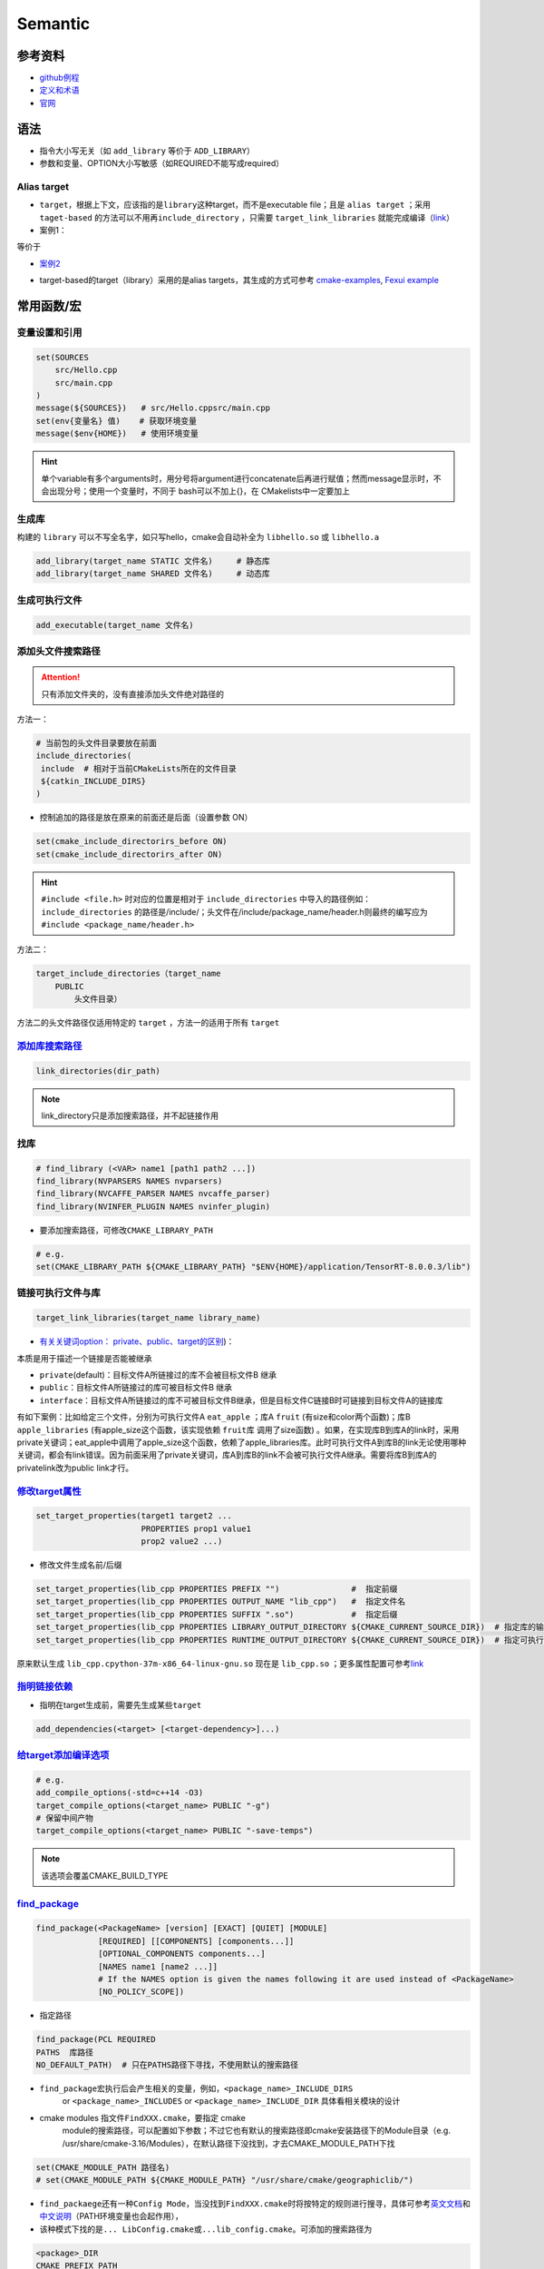 
Semantic
========

参考资料
--------


* `github例程 <https://github.com/ttroy50/cmake-examples>`_
* `定义和术语 <https://cmake.org/cmake/help/latest/manual/cmake-language.7.html>`_
* `官网 <https://cmake.org/cmake/help/latest/index.html>`_

语法
----


* 
  指令大小写无关（如 ``add_library`` 等价于 ``ADD_LIBRARY``\ ）

* 
  参数和变量、OPTION大小写敏感（如REQUIRED不能写成required）

Alias target
^^^^^^^^^^^^


* 
  ``target``\ ，根据上下文，应该指的是\ ``library``\ 这种target，而不是executable file；且是 ``alias target`` ；采用 ``taget-based`` 的方法可以不用再\ ``include_directory`` ，只需要 ``target_link_libraries`` 就能完成编译（\ `link <https://github.com/ttroy50/cmake-examples/tree/master/01-basic/H-third-party-library>`_\ ）

* 
  案例1：


.. image:: https://natsu-akatsuki.oss-cn-guangzhou.aliyuncs.com/img/wbtoJSQAxXyl23X8.png!thumbnail
   :target: https://natsu-akatsuki.oss-cn-guangzhou.aliyuncs.com/img/wbtoJSQAxXyl23X8.png!thumbnail
   :alt: img


等价于


.. image:: https://natsu-akatsuki.oss-cn-guangzhou.aliyuncs.com/img/X74TytKWlvFw0Xst.png!thumbnail
   :target: https://natsu-akatsuki.oss-cn-guangzhou.aliyuncs.com/img/X74TytKWlvFw0Xst.png!thumbnail
   :alt: img



* `案例2 <https://github.com/fzi-forschungszentrum-informatik/Lanelet2/issues/39>`_


.. image:: https://natsu-akatsuki.oss-cn-guangzhou.aliyuncs.com/img/srnzrPDtnm75OZuv.png!thumbnail
   :target: https://natsu-akatsuki.oss-cn-guangzhou.aliyuncs.com/img/srnzrPDtnm75OZuv.png!thumbnail
   :alt: img



* target-based的target（library）采用的是alias targets，其生成的方式可参考 `cmake-examples <https://github.com/ttroy50/cmake-examples/blob/master/01-basic/D-shared-library/README.adoc>`_\ , `Fexui example <https://github.com/ArthurSonzogni/FTXUI/blob/master/cmake/ftxui_export.cmake>`_


.. image:: https://natsu-akatsuki.oss-cn-guangzhou.aliyuncs.com/img/uK5A6MiUUP6Ylf96.png!thumbnail
   :target: https://natsu-akatsuki.oss-cn-guangzhou.aliyuncs.com/img/uK5A6MiUUP6Ylf96.png!thumbnail
   :alt: img


常用函数/宏
-----------

变量设置和引用
^^^^^^^^^^^^^^

.. code-block:: cmake

   set(SOURCES
       src/Hello.cpp
       src/main.cpp
   )
   message(${SOURCES})   # src/Hello.cppsrc/main.cpp
   set(env{变量名} 值)    # 获取环境变量 
   message($env{HOME})   # 使用环境变量

.. hint:: 单个variable有多个arguments时，用分号将argument进行concatenate后再进行赋值；然而message显示时，不会出现分号；使用一个变量时，不同于 bash可以不加上{}，在 CMakelists中一定要加上


生成库
^^^^^^

构建的 ``library`` 可以不写全名字，如只写hello，cmake会自动补全为 ``libhello.so`` 或 ``libhello.a``

.. code-block:: cmake

   add_library(target_name STATIC 文件名)     # 静态库
   add_library(target_name SHARED 文件名)     # 动态库

生成可执行文件
^^^^^^^^^^^^^^

.. code-block:: cmake

   add_executable(target_name 文件名)

添加头文件搜索路径
^^^^^^^^^^^^^^^^^^

.. attention:: 只有添加文件夹的，没有直接添加头文件绝对路径的


方法一：

.. code-block:: cmake

   # 当前包的头文件目录要放在前面
   include_directories(
    include  # 相对于当前CMakeLists所在的文件目录
    ${catkin_INCLUDE_DIRS}
   )


* 控制追加的路径是放在原来的前面还是后面（设置参数 ON）

.. code-block:: cmake

   set(cmake_include_directorirs_before ON)
   set(cmake_include_directorirs_after ON)

.. hint::  ``#include <file.h>`` 时对应的位置是相对于 ``include_directories`` 中导入的路径例如： ``include_directories`` 的路径是/include/；头文件在/include/package_name/header.h则最终的编写应为 ``#include <package_name/header.h>``


方法二：

.. code-block:: cmake

   target_include_directories（target_name
       PUBLIC
           头文件目录）

方法二的头文件路径仅适用特定的 ``target`` ，方法一的适用于所有 ``target``

`添加库搜索路径 <https://cmake.org/cmake/help/latest/command/link_directories.html>`_
^^^^^^^^^^^^^^^^^^^^^^^^^^^^^^^^^^^^^^^^^^^^^^^^^^^^^^^^^^^^^^^^^^^^^^^^^^^^^^^^^^^^^^^^^

.. code-block:: cmake

   link_directories(dir_path)

.. note:: link_directory只是添加搜索路径，并不起链接作用


找库
^^^^

.. code-block:: cmake

   # find_library (<VAR> name1 [path1 path2 ...])
   find_library(NVPARSERS NAMES nvparsers)
   find_library(NVCAFFE_PARSER NAMES nvcaffe_parser)
   find_library(NVINFER_PLUGIN NAMES nvinfer_plugin)


* 要添加搜索路径，可修改\ ``CMAKE_LIBRARY_PATH``

.. code-block:: cmake

   # e.g.
   set(CMAKE_LIBRARY_PATH ${CMAKE_LIBRARY_PATH} "$ENV{HOME}/application/TensorRT-8.0.0.3/lib")

链接可执行文件与库
^^^^^^^^^^^^^^^^^^

.. code-block:: cmake

   target_link_libraries(target_name library_name)


* `有关关键词option： private、public、target的区别 <%5Bhttps://leimao.github.io/blog/CMake-Public-Private-Interface/%5D(https://leimao.github.io/blog/CMake-Public-Private-Interface/>`_\ )：

本质是用于描述一个链接是否能被继承


* ``private``\ (default)：目标文件A所链接过的库不会被目标文件B 继承
* ``public``\ ：目标文件A所链接过的库可被目标文件B 继承
* ``interface``\ ：目标文件A所链接过的库不可被目标文件B继承，但是目标文件C链接B时可链接到目标文件A的链接库

有如下案例：比如给定三个文件，分别为可执行文件A ``eat_apple`` ；库A ``fruit`` (有size和color两个函数)；库B ``apple_libraries`` (有apple_size这个函数，该实现依赖 ``fruit库`` 调用了size函数) 。如果，在实现库B到库A的link时，采用private关键词；eat_apple中调用了apple_size这个函数，依赖了apple_libraries库。此时可执行文件A到库B的link无论使用哪种关键词，都会有link错误。因为前面采用了private关键词，库A到库B的link不会被可执行文件A继承。需要将库B到库A的privatelink改为public link才行。


.. image:: https://natsu-akatsuki.oss-cn-guangzhou.aliyuncs.com/img/GVwiCAlL2biYLEkP.png!thumbnail
   :target: https://natsu-akatsuki.oss-cn-guangzhou.aliyuncs.com/img/GVwiCAlL2biYLEkP.png!thumbnail
   :alt: img


`修改target属性 <https://cmake.org/cmake/help/v3.18/manual/cmake-properties.7.html#target-properties>`_
^^^^^^^^^^^^^^^^^^^^^^^^^^^^^^^^^^^^^^^^^^^^^^^^^^^^^^^^^^^^^^^^^^^^^^^^^^^^^^^^^^^^^^^^^^^^^^^^^^^^^^^^^^^

.. code-block:: cmake

   set_target_properties(target1 target2 ...
                         PROPERTIES prop1 value1
                         prop2 value2 ...)


* 修改文件生成名前/后缀

.. code-block:: cmake

   set_target_properties(lib_cpp PROPERTIES PREFIX "")               #  指定前缀
   set_target_properties(lib_cpp PROPERTIES OUTPUT_NAME "lib_cpp")   #  指定文件名
   set_target_properties(lib_cpp PROPERTIES SUFFIX ".so")            #  指定后缀
   set_target_properties(lib_cpp PROPERTIES LIBRARY_OUTPUT_DIRECTORY ${CMAKE_CURRENT_SOURCE_DIR})  # 指定库的输出路径
   set_target_properties(lib_cpp PROPERTIES RUNTIME_OUTPUT_DIRECTORY ${CMAKE_CURRENT_SOURCE_DIR})  # 指定可执行文件的输出路径

原来默认生成 ``lib_cpp.cpython-37m-x86_64-linux-gnu.so`` 现在是 ``lib_cpp.so`` ；更多属性配置可参考\ `link <https://cmake.org/cmake/help/latest/manual/cmake-properties.7.html#target-properties>`_

`指明链接依赖 <https://cmake.org/cmake/help/latest/command/add_dependencies.html>`_
^^^^^^^^^^^^^^^^^^^^^^^^^^^^^^^^^^^^^^^^^^^^^^^^^^^^^^^^^^^^^^^^^^^^^^^^^^^^^^^^^^^^^^^


* 指明在target生成前，需要先生成某些\ ``target``

.. code-block:: cmake

   add_dependencies(<target> [<target-dependency>]...)

`给target添加编译选项 <https://cmake.org/cmake/help/latest/command/target_compile_options.html?highlight=target_compile_options>`_
^^^^^^^^^^^^^^^^^^^^^^^^^^^^^^^^^^^^^^^^^^^^^^^^^^^^^^^^^^^^^^^^^^^^^^^^^^^^^^^^^^^^^^^^^^^^^^^^^^^^^^^^^^^^^^^^^^^^^^^^^^^^^^^^^^^^^^

.. code-block:: cmake

   # e.g.
   add_compile_options(-std=c++14 -O3)
   target_compile_options(<target_name> PUBLIC "-g")
   # 保留中间产物
   target_compile_options(<target_name> PUBLIC "-save-temps")

.. note:: 该选项会覆盖CMAKE_BUILD_TYPE


`find_package <https://cmake.org/cmake/help/v3.18/command/find_package.html?highlight=find_package>`_
^^^^^^^^^^^^^^^^^^^^^^^^^^^^^^^^^^^^^^^^^^^^^^^^^^^^^^^^^^^^^^^^^^^^^^^^^^^^^^^^^^^^^^^^^^^^^^^^^^^^^^^^^

.. code-block:: plain

   find_package(<PackageName> [version] [EXACT] [QUIET] [MODULE]
                [REQUIRED] [[COMPONENTS] [components...]]
                [OPTIONAL_COMPONENTS components...]
                [NAMES name1 [name2 ...]]  
                # If the NAMES option is given the names following it are used instead of <PackageName>
                [NO_POLICY_SCOPE])


* 指定路径

.. code-block:: cmake

   find_package(PCL REQUIRED 
   PATHS  库路径
   NO_DEFAULT_PATH)  # 只在PATHS路径下寻找，不使用默认的搜索路径


* 
  ``find_package``\ 宏执行后会产生相关的变量，例如，\ ``<package_name>_INCLUDE_DIRS``
    or ``<package_name>_INCLUDES`` or
    ``<package_name>_INCLUDE_DIR`` 具体看相关模块的设计

* 
  cmake modules 指文件\ ``FindXXX.cmake``\ ，要指定 cmake
    module的搜索路径，可以配置如下参数；不过它也有默认的搜索路径即cmake安装路径下的Module目录（e.g.
    /usr/share/cmake-3.16/Modules），在默认路径下没找到，才去CMAKE_MODULE_PATH下找

.. code-block:: cmake

   set(CMAKE_MODULE_PATH 路径名)
   # set(CMAKE_MODULE_PATH ${CMAKE_MODULE_PATH} "/usr/share/cmake/geographiclib/")


* ``find_packaege``\ 还有一种\ ``Config Mode``\ ，当没找到\ ``FindXXX.cmake``\ 时将按特定的规则进行搜寻，具体可参考\ `英文文档 <https://cmake.org/cmake/help/latest/command/find_package.html#search-procedure>`_\ 和\ `中文说明 <https://zhuanlan.zhihu.com/p/50829542>`_\ （PATH环境变量也会起作用），
* 该种模式下找的是\ ``... LibConfig.cmake``\ 或\ ``...lib_config.cmake``\ 。可添加的搜索路径为

.. code-block:: plain

   <package>_DIR
   CMAKE_PREFIX_PATH
   CMAKE_FRAMEWORK_PATH
   CMAKE_APPBUNDLE_PATH
   PATH


* ``find_package``\ 中如果find的包是\ ``catkin``\ ，则\ ``components``\ 用于将\ ``components``\ 涉及的包的环境变量都统一到\ ``catkin_ prefix``\ 的环境变量中。\ `用与节省敲代码的时间(typing time) <http://wiki.ros.org/catkin/CMakeLists.txt#Why_Are_Catkin_Packages_Specified_as_Components.3F>`_

`打印信息 <https://cmake.org/cmake/help/latest/command/message.html>`_
^^^^^^^^^^^^^^^^^^^^^^^^^^^^^^^^^^^^^^^^^^^^^^^^^^^^^^^^^^^^^^^^^^^^^^^^^^

.. code-block:: cmake

   message(STATUS|WARNING|FATAL|SEND_ERROR ${})# 这种形式一定要加STATUS这些option
   message("...")

catkin_package (ros)
^^^^^^^^^^^^^^^^^^^^


* 
  `官方文档 wiki <http://wiki.ros.org/catkin/CMakeLists.txt#catkin_package.28.29>`_\ 、\ `官方文档 api <https://docs.ros.org/en/groovy/api/catkin/html/dev_guide/generated_cmake_api.html#catkin_package>`_

* 
  作用：安装\ ``package.xml``\ ；生成可被其他package调用的配置文件(即.config或.cmake文件)。使其他包\ ``find_package``\ 时可以获取这个包的相关信息，如依赖的头文件、库、CMake变量

.. code-block:: cmake

   catkin_package(
     INCLUDE_DIRS include
     CATKIN_DEPENDS cloud_msgs
     DEPENDS PCL
   )
   add_executable(imageProjection src/imageProjection.cpp)
   add_executable(featureAssociation src/featureAssociation.cpp)
   add_executable(mapOptmization src/mapOptmization.cpp)
   add_executable(transformFusion src/transformFusion.cpp)


* 实测其并不会将当前的include等文件夹拷贝到devel目录中
* 必须要在声明targets前（即使用add_library()或add_executable(). 前）
    调用该宏

`option <https://cmake.org/cmake/help/v3.20/command/option.html>`_
^^^^^^^^^^^^^^^^^^^^^^^^^^^^^^^^^^^^^^^^^^^^^^^^^^^^^^^^^^^^^^^^^^^^^^

.. code-block:: cmake

   option(<variable> "<help_text>" [value])


* 拓展：\ `option和set的区别？ <https://stackoverflow.com/questions/36358217/what-is-the-difference-between-option-and-set-cache-bool-for-a-cmake-variabl>`_\ ，option只能布尔型，默认是OFF；某些场景下可以相互替换

安装
^^^^


* 可以安装的内容：编译产生的target文件（即可执行文件、库文件）；其他文件
* 若要指定安装路径：

方法一：命令行

.. prompt:: bash $,# auto

   cmake .. -DCMAKE_INSTALL_PREFIX=/install/location

方法二：cmake-gui等图形界面进行：


.. image:: https://natsu-akatsuki.oss-cn-guangzhou.aliyuncs.com/img/fCeDn3uR7Aeffvas.png!thumbnail
   :target: https://natsu-akatsuki.oss-cn-guangzhou.aliyuncs.com/img/fCeDn3uR7Aeffvas.png!thumbnail
   :alt: img



* 指定安装的内容和相对路径：
    安装可执行文件，并安装到到指定目录： ``${CMAKE_INSTALL_PREFIX}/bin``

.. code-block:: cmake

   install (TARGETS <target_name>
       DESTINATION bin)

 安装库文件，并安装到指定目录： ``${CMAKE_INSTALL_PREFIX}/lib``

.. code-block:: cmake

   install (TARGETS <target_name>
       LIBRARY DESTINATION lib)

 安装头文件（即把整个目录拷贝过去）

.. code-block:: cmake

   install(DIRECTORY ${PROJECT_SOURCE_DIR}/include/
       DESTINATION include)

 安装配置文件，拷贝到 ``${CMAKE_INSTALL_PREFIX}/etc``

.. code-block:: cmake

   install (FILES <file_name>
       DESTINATION etc)


* ``make install``\ 后 CMake 会生成
    install_manifest.txt文件（含安装的文件路径，到时可基于这个文件删除安装文件）

.. code-block:: cmake

   e.g.
   /usr/local/include/ceres/autodiff_cost_function.h
   /usr/local/include/ceres/autodiff_first_order_function.h
   /usr/local/include/ceres/autodiff_local_parameterization.h

.. hint:: 默认安装路径：/usr/local/include; /usr/local/bin; /usr/local/lib/cmake


导入额外的CMAKE代码
^^^^^^^^^^^^^^^^^^^


* 方法一：

.. code-block:: cmake

   include(<file|module> [OPTIONAL] [RESULT_VARIABLE <var>]
                         [NO_POLICY_SCOPE])

从某个\ **文件**\ (CMakeLists.txt)或模块(.cmake)中导入cmake代码；未指定地址时，首先在内置的模块库目录下寻找( ``CMake builtin module directory`` )，其次在\ **CMAKE_MODULE_PATH**\ 中寻找

.. code-block:: cmake

   set(VTK_CMAKE_DIR "${VTK_SOURCE_DIR}/CMake")
   set(CMAKE_MODULE_PATH ${VTK_CMAKE_DIR} ${CMAKE_MODULE_PATH})
   include(vtkCompilerChecks)  # /VTK-8.2.0/CMake/vtkCompilerChecks.cmake


* 方法二：导入CMakeLists.txt，source_dir对应CMakeLists.txt的所在\ **目录**

.. code-block:: cmake

   add_subdirectory(source_dir [binary_dir] [EXCLUDE_FROM_ALL])

`执行命令行 <https://blog.csdn.net/qq_28584889/article/details/97758450>`_
^^^^^^^^^^^^^^^^^^^^^^^^^^^^^^^^^^^^^^^^^^^^^^^^^^^^^^^^^^^^^^^^^^^^^^^^^^^^^^

.. code-block:: cmake

   # 相关待执行的命令； 存储标准输出的变量
   execute_process(COMMAND python -c "from sysconfig import get_paths;print(get_paths()['include'])" OUTPUT_VARIABLE DUMMY)

使用通配符找文件
^^^^^^^^^^^^^^^^

.. code-block:: cmake

   # e.g. file(GLOB source_files ${TENSORRT_INSTALL_DIR}/samples/common/*.cpp)
   file(GLOB <outPUT-var> [<globbing-expr>...])

自定义函数
^^^^^^^^^^

.. code-block:: cmake

   # abstract from https://github.com/tier4/AutowareArchitectureProposal.iv/blob/use-autoware-auto-msgs/perception/object_recognition/detection/lidar_centerpoint/CMakeLists.txt

   function(download FILE_NAME GFILE_ID FILE_HASH)
   # https://drive.google.com/file/d/GFILE_ID/view
   message(STATUS "Checking and downloading ${FILE_NAME}")
   set(FILE_PATH ${DATA_PATH}/${FILE_NAME})
   if(EXISTS ${FILE_PATH})
       file(MD5 ${FILE_PATH} EXISTING_FILE_HASH)
       if(NOT ${FILE_HASH} EQUAL ${EXISTING_FILE_HASH})
       message(STATUS "... file hash changes. Downloading now ...")
       execute_process(COMMAND gdown --quiet https://drive.google.com//uc?id=${GFILE_ID} -O ${FILE_PATH})
       endif()
   else()
       message(STATUS "... file doesn't exists. Downloading now ...")
       execute_process(COMMAND gdown --quiet https://drive.google.com//uc?id=${GFILE_ID} -O ${FILE_PATH})
   endif()
   endfunction()

   # default model
   download(pts_voxel_encoder_default.onnx 1_8OCQmrPm_R4ZVh70QsS9HZo6uGrlbgz 01b860612e497591c4375d90dff61ef7)

Module CheatSheet
-----------------

EIGEN
^^^^^

.. code-block:: cmake

   find_package(Eigen3 REQUIRED)
   include_directories(${EIGEN3_INCLUDE_DIRS} )

OpenCV
^^^^^^

.. code-block:: cmake

   find_package(OpenCV REQUIRED)
   include_directories(${OpenCV_INCLUDE_DIRS})
   target_link_libraries(<target> ${OpenCV_LIBS})

Variables CheatSheet
--------------------

python
^^^^^^

`FindPythonLibs <https://cmake.org/cmake/help/v3.10/module/FindPythonLibs.html>`_ / `FindPythonInterp <https://cmake.org/cmake/help/v3.10/module/FindPythonInterp.html?highlight=python_executable>`_

.. prompt:: bash $,# auto

   -DPYTHON_EXECUTABLE=/opt/conda/bin/python3
   -DPYTHON_EXECUTABLE=$(python -c "import sys;print(sys.executable)")

   -DPYTHON_INCLUDE_DIR=$(python -c "from sysconfig import get_paths;print(get_paths()['include'])")
   -DPYTHON_LIBRARY=/opt/conda/lib/libpython3.8.so

   -DPYBIND11_PYTHON_VERSION=3.7
   -DPYTHON_VERSION=3.7

compiler
^^^^^^^^

.. prompt:: bash $,# auto

   # 指定使用c++14标准
   set(CMAKE_CXX_FLAGS "-std=c++14")

`ros <http://docs.ros.org/en/kinetic/api/catkin/html/user_guide/variables.html>`_
^^^^^^^^^^^^^^^^^^^^^^^^^^^^^^^^^^^^^^^^^^^^^^^^^^^^^^^^^^^^^^^^^^^^^^^^^^^^^^^^^^^^^

path
^^^^

.. list-table::
   :header-rows: 1

   * - Variable
     - Info
   * - CMAKE_SOURCE_DIR
     - The root source directory
   * - CMAKE_CURRENT_SOURCE_DIR
     - The current source directory **if using sub-projects and directories**.
   * - PROJECT_SOURCE_DIR
     - The source directory of the current cmake project.
   * - CMAKE_BINARY_DIR
     - The root binary / build directory. This is the directory where you ran the cmake command.
   * - CMAKE_CURRENT_BINARY_DIR
     - The build directory you are currently in.
   * - PROJECT_BINARY_DIR
     - The build directory for the current project.
   * - `LIBRARY_OUTPUT_PATH <https://cmake.org/cmake/help/v3.18/variable/LIBRARY_OUTPUT_PATH.html?highlight=library_output_path>`_ (deprecated)LIBRARY_OUTPUT_DIRECTORY
     - 库的输出路径（要设置在add_library之前）
   * - CMAKE_PREFIX_PATH
     - find_packaeg 搜索.cmake .config的搜索路径（初始为空）
   * - EXECUTABLE_OUTPUT_PATH
     - 可执行文件的输出路径

